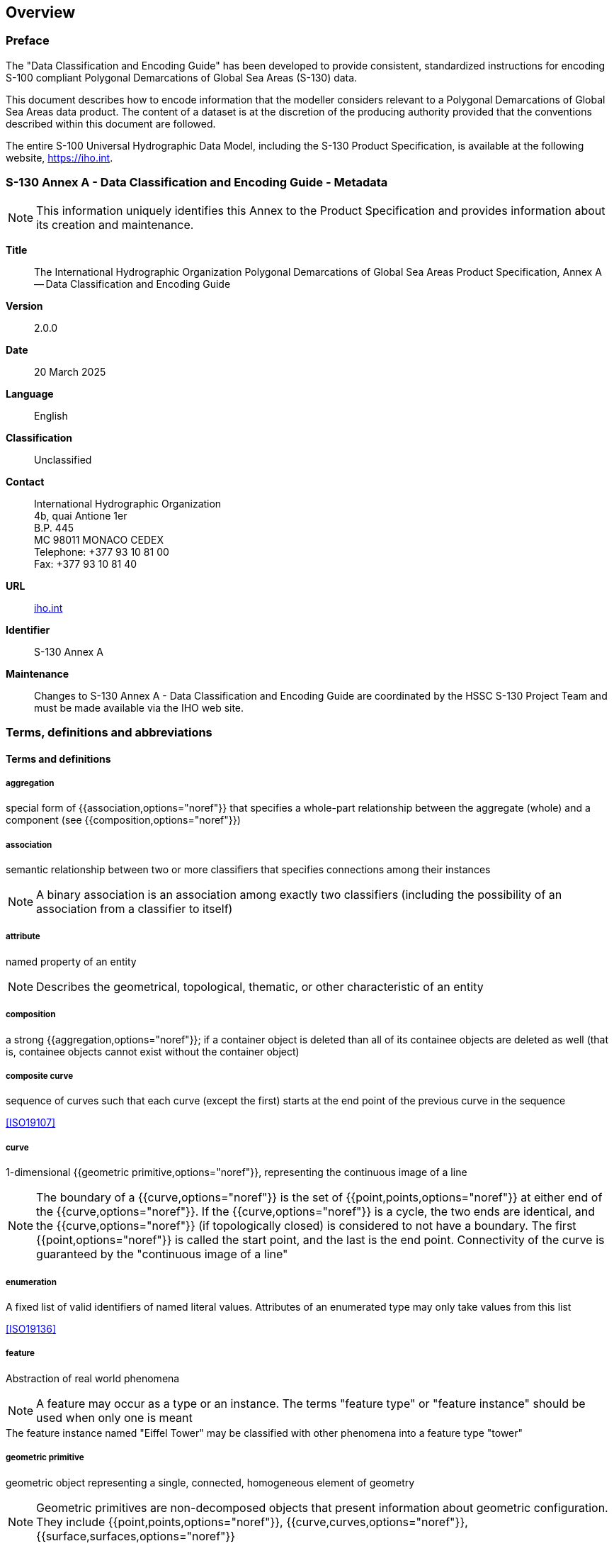== Overview

=== Preface

The "Data Classification and Encoding Guide" has been developed to provide
consistent, standardized instructions for encoding S-100 compliant
Polygonal Demarcations of Global Sea Areas (S-130) data.

This document describes how to encode information that the modeller
considers relevant to a Polygonal Demarcations of Global Sea Areas data
product. The content of a dataset is at the discretion of the producing
authority provided that the conventions described within this document are
followed.

The entire S-100 Universal Hydrographic Data Model, including the S-130
Product Specification, is available at the following website,
https://iho.int.

=== S-130 Annex A - Data Classification and Encoding Guide - Metadata

NOTE: This information uniquely identifies this Annex to the Product
Specification and provides information about its creation and maintenance.

*Title*:: The International Hydrographic Organization Polygonal
Demarcations of Global Sea Areas Product Specification, Annex A -- Data
Classification and Encoding Guide

*Version*:: 2.0.0

*Date*:: 20 March 2025

*Language*:: English

*Classification*:: Unclassified

*Contact*:: International Hydrographic Organization +
4b, quai Antione 1er +
B.P. 445 +
MC 98011 MONACO CEDEX +
Telephone: +377 93 10 81 00 +
Fax: +377 93 10 81 40

*URL*:: https://iho.int/[iho.int]

*Identifier*:: S-130 Annex A

*Maintenance*:: Changes to S-130 Annex A - Data Classification and
Encoding Guide are coordinated by the HSSC S-130 Project Team and must be
made available via the IHO web site.

=== Terms, definitions and abbreviations

[heading=terms and definitions]
==== Terms and definitions

===== aggregation

special form of {{association,options="noref"}} that specifies a whole-part relationship
between the aggregate (whole) and a component (see {{composition,options="noref"}})

===== association

semantic relationship between two or more classifiers that specifies
connections among their instances

NOTE: A binary association is an association among exactly two classifiers
(including the possibility of an association from a classifier to itself)

===== attribute

named property of an entity

NOTE: Describes the geometrical, topological, thematic, or other
characteristic of an entity

===== composition

a strong {{aggregation,options="noref"}}; if a container object is deleted than all of its
containee objects are deleted as well (that is, containee objects cannot
exist without the container object)

===== composite curve

sequence of curves such that each curve (except the first) starts at the
end point of the previous curve in the sequence

[.source]
<<ISO19107>>

===== curve

1-dimensional {{geometric primitive,options="noref"}}, representing the continuous image
of a line

NOTE: The boundary of a {{curve,options="noref"}} is the set of {{point,points,options="noref"}}
at either end of the {{curve,options="noref"}}. If the {{curve,options="noref"}} is a cycle, the two ends
are identical, and the {{curve,options="noref"}} (if topologically closed) is considered
to not have a boundary. The first {{point,options="noref"}} is called the start point,
and the last is the end point. Connectivity of the curve is guaranteed
by the "continuous image of a line"

===== enumeration

A fixed list of valid identifiers of named literal values. Attributes of
an enumerated type may only take values from this list

[.source]
<<ISO19136>>

===== feature

Abstraction of real world phenomena

NOTE: A feature may occur as a type or an instance. The terms "feature
type" or "feature instance" should be used when only one is meant

[example]
The feature instance named "Eiffel Tower" may be classified with other
phenomena into a feature type "tower"

===== geometric primitive

geometric object representing a single, connected, homogeneous element of
geometry

NOTE: Geometric primitives are non-decomposed objects that present
information about geometric configuration. They include {{point,points,options="noref"}},
{{curve,curves,options="noref"}}, {{surface,surfaces,options="noref"}}

===== maximum display scale

the largest value of the ratio of the linear dimensions of features of a
dataset presented in the display and the actual dimensions of the features
represented (largest scale) of the scale range of the dataset

===== minimum display scale

the smallest value of the ratio of the linear dimensions of features of a
dataset presented in the display and the actual dimensions of the features
represented (smallest scale) of the scale range of the dataset

===== point

0-dimensional geometric primitive, representing a position

NOTE: The boundary of a point is the empty set

===== populated

an attribute is {{populated,options="noref"}} when it is present and has a non-nilled value

===== surface

connected 2-dimensional geometric primitive, representing the continuous
image of a region of a plane

NOTE: The boundary of a surface is the set of oriented, closed
{{curve,curves,options="noref"}} that delineate the limits of the surface

==== Abbreviations

ECDIS:: Electronic Chart Display and Information System
ENC:: Electronic Navigational Chart
GML:: Geography Markup Language
HO:: Hydrographic Office
IHO:: International Hydrographic Organization
ISO:: International Organization for Standardization

=== Use of language

Within this document:

* "Must" indicates a mandatory requirement;
* "Should" indicates an optional requirement, that is the recommended
process to be followed, but is not mandatory;
* "May" means "allowed to" or "could possibly", and is not mandatory.

=== Maintenance

Changes to the Data Classification and Encoding Guide must occur in
accordance with the S-130 Product Specification.
